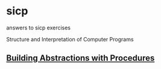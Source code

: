 * sicp
answers to sicp exercises

Structure and Interpretation of Computer Programs

** [[file:ch1/README.org][Building Abstractions with Procedures]]
